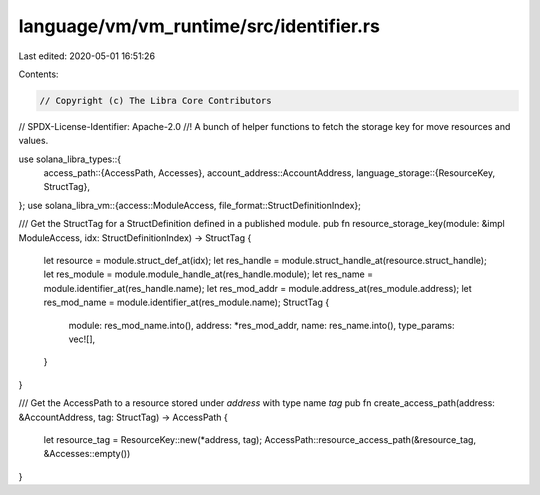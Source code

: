 language/vm/vm_runtime/src/identifier.rs
========================================

Last edited: 2020-05-01 16:51:26

Contents:

.. code-block:: rs

    // Copyright (c) The Libra Core Contributors
// SPDX-License-Identifier: Apache-2.0
//! A bunch of helper functions to fetch the storage key for move resources and values.

use solana_libra_types::{
    access_path::{AccessPath, Accesses},
    account_address::AccountAddress,
    language_storage::{ResourceKey, StructTag},
};
use solana_libra_vm::{access::ModuleAccess, file_format::StructDefinitionIndex};

/// Get the StructTag for a StructDefinition defined in a published module.
pub fn resource_storage_key(module: &impl ModuleAccess, idx: StructDefinitionIndex) -> StructTag {
    let resource = module.struct_def_at(idx);
    let res_handle = module.struct_handle_at(resource.struct_handle);
    let res_module = module.module_handle_at(res_handle.module);
    let res_name = module.identifier_at(res_handle.name);
    let res_mod_addr = module.address_at(res_module.address);
    let res_mod_name = module.identifier_at(res_module.name);
    StructTag {
        module: res_mod_name.into(),
        address: *res_mod_addr,
        name: res_name.into(),
        type_params: vec![],
    }
}

/// Get the AccessPath to a resource stored under `address` with type name `tag`
pub fn create_access_path(address: &AccountAddress, tag: StructTag) -> AccessPath {
    let resource_tag = ResourceKey::new(*address, tag);
    AccessPath::resource_access_path(&resource_tag, &Accesses::empty())
}


